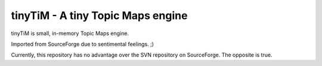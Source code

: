 tinyTiM - A tiny Topic Maps engine
==================================

tinyTiM is small, in-memory Topic Maps engine.

Imported from SourceForge due to sentimental feelings. ;)

Currently, this repository has no advantage over the SVN 
repository on SourceForge. The opposite is true.

